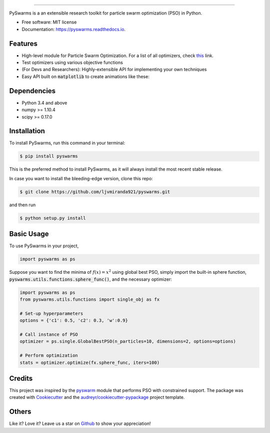 .. image:: docs/pyswarms-header.png
        :alt: PySwarms Logo
        :align: center

------------

.. image:: https://badge.fury.io/py/pyswarms.svg
        :target: https://badge.fury.io/py/pyswarms
        :alt: PyPI Version

.. image:: https://img.shields.io/travis/ljvmiranda921/pyswarms.svg
        :target: https://travis-ci.org/ljvmiranda921/pyswarms
        :alt: Build Status

.. image:: https://readthedocs.org/projects/pyswarms/badge/?version=latest
        :target: https://pyswarms.readthedocs.io/en/latest/?badge=latest
        :alt: Documentation Status

.. image:: https://landscape.io/github/ljvmiranda921/pyswarms/master/landscape.svg?style=flat
        :target: https://landscape.io/github/ljvmiranda921/pyswarms/master
        :alt: Code Health

.. image:: https://pyup.io/repos/github/ljvmiranda921/pyswarms/shield.svg
        :target: https://pyup.io/repos/github/ljvmiranda921/pyswarms/
        :alt: Updates

.. image:: https://img.shields.io/badge/python-2.7%2C3.4%2C3.5%2C3.6-blue.svg
        :target: https://github.com/ljvmiranda921/pyswarms
        :alt: Python versions

.. image:: https://img.shields.io/badge/license-MIT-blue.svg   
        :target: https://raw.githubusercontent.com/ljvmiranda921/pyswarms/master/LICENSE
        :alt: License

PySwarms is a an extensible research toolkit for particle swarm optimization (PSO) in Python.

* Free software: MIT license
* Documentation: https://pyswarms.readthedocs.io.


Features
--------
* High-level module for Particle Swarm Optimization. For a list of all optimizers, check this_ link.
* Test optimizers using various objective functions
* (For Devs and Researchers): Highly-extensible API for implementing your own techniques
* Easy API built on :code:`matplotlib` to create animations like these:

.. image:: docs/examples/output_3d.gif
.. image:: docs/examples/output_9_0.png

.. _this: https://pyswarms.readthedocs.io/en/latest/features.html

Dependencies
-------------
* Python 3.4 and above
* numpy >= 1.10.4
* scipy >= 0.17.0

Installation
-------------
To install PySwarms, run this command in your terminal:

.. code-block:: console

    $ pip install pyswarms

This is the preferred method to install PySwarms, as it will always install the most recent stable release.

In case you want to install the bleeding-edge version, clone this repo:

.. code-block:: console

    $ git clone https://github.com/ljvmiranda921/pyswarms.git

and then run

.. code-block:: console

    $ python setup.py install

Basic Usage
------------
To use PySwarms in your project,

.. code-block:: python

    import pyswarms as ps

Suppose you want to find the minima of :math:`f(x) = x^2` using global best PSO, simply import the 
built-in sphere function, :code:`pyswarms.utils.functions.sphere_func()`, and the necessary optimizer:

.. code-block:: python

    import pyswarms as ps
    from pyswarms.utils.functions import single_obj as fx

    # Set-up hyperparameters
    options = {'c1': 0.5, 'c2': 0.3, 'w':0.9}

    # Call instance of PSO
    optimizer = ps.single.GlobalBestPSO(n_particles=10, dimensions=2, options=options)

    # Perform optimization
    stats = optimizer.optimize(fx.sphere_func, iters=100)

Credits
-------
This project was inspired by the pyswarm_ module that performs PSO with constrained support.
The package was created with Cookiecutter_ and the `audreyr/cookiecutter-pypackage`_ project template.

.. _pyswarm: https://github.com/tisimst/pyswarm
.. _Cookiecutter: https://github.com/audreyr/cookiecutter
.. _`audreyr/cookiecutter-pypackage`: https://github.com/audreyr/cookiecutter-pypackage

Others
------
Like it? Love it? Leave us a star on Github_ to show your appreciation! 

.. _Github: https://github.com/ljvmiranda921/pyswarms
